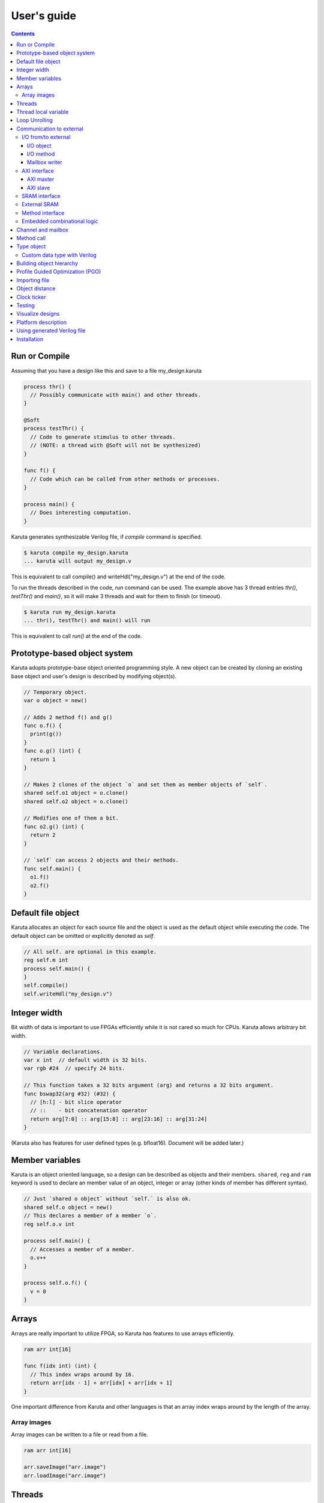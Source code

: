 User's guide
============

.. contents::

==============
Run or Compile
==============

Assuming that you have a design like this and save to a file my_design.karuta

.. code-block:: none

   process thr() {
     // Possibly communicate with main() and other threads.
   }
   
   @Soft
   process testThr() {
     // Code to generate stimulus to other threads.
     // (NOTE: a thread with @Soft will not be synthesized)
   }
   
   func f() {
     // Code which can be called from other methods or processes.
   }
   
   process main() {
     // Does interesting computation.
   }

Karuta generates synthesizable Verilog file, if *compile* command is specified.

.. code-block:: none

   $ karuta compile my_design.karuta
   ... karuta will output my_design.v


This is equivalent to call compile() and writeHdl("my_design.v") at the end of the code.

To run the threads described in the code, *run* command can be used. The example above has 3 thread entries *thr()*, *testThr()* and *main()*, so it will make 3 threads and wait for them to finish (or timeout).

.. code-block:: none

   $ karuta run my_design.karuta
   ... thr(), testThr() and main() will run

This is equivalent to call *run()* at the end of the code.

=============================
Prototype-based object system
=============================

Karuta adopts prototype-base object oriented programming style. A new object can be created by cloning an existing base object and user's design is described by modifying object(s).

.. code-block:: none

   // Temporary object.
   var o object = new()

   // Adds 2 method f() and g()
   func o.f() {
     print(g())
   }
   func o.g() (int) {
     return 1
   }

   // Makes 2 clones of the object `o` and set them as member objects of `self`.
   shared self.o1 object = o.clone()
   shared self.o2 object = o.clone()

   // Modifies one of them a bit.
   func o2.g() (int) {
     return 2
   }

   // `self` can access 2 objects and their methods.
   func self.main() {
     o1.f()
     o2.f()
   }

===================
Default file object
===================

Karuta allocates an object for each source file and the object is used as the default object while executing the code. The default object can be omitted or explicitly denoted as *self*.

.. code-block:: none

   // All self. are optional in this example.
   reg self.m int
   process self.main() {
   }
   self.compile()
   self.writeHdl("my_design.v")

=============
Integer width
=============

Bit width of data is important to use FPGAs efficiently while it is not cared so much for CPUs. Karuta allows arbitrary bit width.

.. code-block:: none

   // Variable declarations.
   var x int  // default width is 32 bits.
   var rgb #24  // specify 24 bits.

   // This function takes a 32 bits argument (arg) and returns a 32 bits argument.
   func bswap32(arg #32) (#32) {
     // [h:l] - bit slice operator
     // ::    - bit concatenation operator
     return arg[7:0] :: arg[15:8] :: arg[23:16] :: arg[31:24]
   }

(Karuta also has features for user defined types (e.g. bfloat16). Document will be added later.)

================
Member variables
================

Karuta is an object oriented language, so a design can be described as objects and their members. ``shared``, ``reg`` and ``ram`` keyword is used to declare an member value of an object, integer or array (other kinds of member has different syntax).


.. code-block:: none

   // Just `shared o object` without `self.` is also ok.
   shared self.o object = new()
   // This declares a member of a member `o`.
   reg self.o.v int

   process self.main() {
     // Accesses a member of a member.
     o.v++
   }

   process self.o.f() {
     v = 0
   }

======
Arrays
======

Arrays are really important to utilize FPGA, so Karuta has features to use arrays efficiently.

.. code-block:: none

   ram arr int[16]

   func f(idx int) (int) {
     // This index wraps around by 16.
     return arr[idx - 1] + arr[idx] + arr[idx + 1]
   }

One important difference from Karuta and other languages is that an array index wraps around by the length of the array.

Array images
------------

Array images can be written to a file or read from a file.

.. code-block:: none

   ram arr int[16]

   arr.saveImage("arr.image")
   arr.loadImage("arr.image")

=======
Threads
=======

Method can be declared as a thread entry. A thread will be created when the code is executed or synthesized.

.. code-block:: none

   func f() {
     // Just a method.
   }

   func main() {
     // main() is automatically treated as a thread entry.
   }

   process m1() {
     // This method will run as a thread.
   }

   @ThreadEntry
   func m2() {
     // @ThreadEntry annotation starts the method as a thread entry.
   }

=====================
Thread local variable
=====================

Multiple threads can be created from an entry method by specifying *num=* parameter.

.. code-block:: none

   @ThreadLocal()
   shared M.x int

   @(num=2)
   process M.thr(idx int) {
     // 2 copies of this thread runs and the index is given as the method
     // argument. idx = 0, 1.

     // x is a per thread variable.
     x = x + idx
   }

==============
Loop Unrolling
==============

A *for* loop with fixed loop count can be unrolled by specifying the number of copies.

.. code-block:: none

   @(num=2)
   for var i int = 0; i < 8; ++i {
     // does computation
   }

WIP.

.. code-block:: none

   @Pipeline(num=2)
   for var i int = 0; i < 8; ++i {
     // does computation
   }


=========================
Communication to external
=========================

I/O from/to external
--------------------

^^^^^^^^^^
I/O object
^^^^^^^^^^

I/Os (e.g. LEDs, DIP switches, interrputs and so on) can be accessed with member variabels with *input* or *output* .

.. code-block:: none

   input i int
   output o int
   @(name="led")
   output o2 #0

   process p() {
     print(i.read())
     o.write(123)
     o2.write(1)
     // peek() returns previously written value.
     print(o2.peek())
     // wait() waits for the input value to change.
     print(i.wait())
   }

^^^^^^^^^^
I/O method
^^^^^^^^^^

Another way to access I/Os is to annotate a method with *@ExtIO* annotation.
Its argument when called is taken as the output value and return value is taken from the input value.

.. code-block:: none

   @ExtIO(output = "o")
   func L.f(b bool) {
   }

   @ExtIO(input = "i")
   func L.g() (bool) {
     return true
   }

^^^^^^^^^^^^^^
Mailbox writer
^^^^^^^^^^^^^^

mailbox can be configured to accept writes from an external accessor.

.. code-block:: none

   // Signals "name", "name_wen", "name_notify", "name_put" and "name_put_ack"
   // are genrated.
   @Export(name="name", wen="wen", notify="notify", put="put")
   mailbox mb int

   process p1() {
     mb.wait()
   }

   process p2() {
     print(mb.get())
   }


AXI interface
-------------

Either AXI master or slave interface can be attached to each array.

^^^^^^^^^^
AXI master
^^^^^^^^^^

When an array is declared with AXI master annotation, we can transfer data to/from external memory from/to the array by calling methods of the array.

.. code-block:: none

   // @AxiMaster(addrWidth = 64) // or 32 (default) to specify the width.
   // @AxiMaster(sramConnection = "shared") // or "exclusive" (default).
   @AxiMaster()
   ram m int[16]

   func f() {
     m.load(mem_addr, count, array_addr)
     m.store(mem_addr, count, array_addr)
   }

^^^^^^^^^
AXI slave
^^^^^^^^^

When an array declared with AXI slave annotation, an AXI slave interface to outside of the design is generated and we can access the array from outside.

.. code-block:: none

   @AxiSlave()
   ram s int[16]

   func f() {
     while true {
       s.waitAccess()
       // Do something on access.
     }
   }

``notifyAccess()`` method can be used for testing.

SRAM interface
--------------

Similar to AXI slave interface, SRAM interface which can be accessed from outside of the design can be attached to a RAM.

.. code-block:: none

   @SramIf // or @Export
   ram s int[16]

External SRAM
-------------

Antoher way to declare external RAM is to use @External annotation.

.. code-block:: none

  @External(name="sram")
  ram r int[16]

  process main() {
    r[0] = 123
  }

The code above will generate sram interface ports

.. code-block:: none

   output reg [7:0] sram_s_addr,
   input [3:0] sram_s_rdata,
   output reg [31:0] sram_s_wdata,
   output reg sram_s_wdata_en,


Method interface
----------------

Karuta supports the Method Interface <https://gist.github.com/ikwzm/bab67c180f2f1f3291998fc7dbb5fbf0> to communicate with external circuits.

.. code-block:: none

   // f() will be callable outside of the design.
   @ExtEntry(name="e")
   func f(x int) (int) {
     return 0
   }

   // Actual implementation of f() will be outside of the design.
   @ExtStub(name="e")
   func f(x int) (int) {
     return 0
   }

Embedded combinational logic
----------------------------

A combinational logic in a Verilog module can be embedded in a function of Karuta by specifying the file name and module name by @ExtCombinational annotation.

.. code-block:: none

   @ExtCombinational(resource = "a", verilog = "resource.v", file="copy", module="my_logic")
   func f(x #32) (#32) {
     // This code is used by the interpreter, but Verilog module in resource.v
     // is used in synthesized code.
     return x + 1
   }

Embedded Verilog module has input arguments arg_0, arg_1,, arg_N and output arguments ret_0, ret_1,, ret_N. The number of inputs and outputs should match with the original function.

.. code-block:: none

   module my_logic(input clk, input rst, input [31:0] arg_0, output [31:0] ret_0);
     assign ret_0 = arg_0 + 1;
   endmodule

===================
Channel and mailbox
===================

Communication between threads is really important for circuit design.
While one simple way of communication is just to use shared registers or arrays, Karuta also supports channel and mailbox to communicate between threads.

This example this just write values and read them from other threads.

.. code-block:: none

   channel ch int

   process th1() {
     ch.write(1)
     ch.write(1)
   }

   process th2() {
     ch.read()
   }

   // channel can be written or read by arbitrary number of threads.
   process th3() {
     ch.read()
   }

A mailbox is just a channel with one value.

.. code-block:: none

   mailbox mb int

   process th1() {
     mb.put(1)
   }

   process th2() {
     mb.get()
   }

But it can notify waiting threads.

.. code-block:: none

   mailbox mb int

   process th1() {
     mb.notify(10)
   }

   process th2() {
     print(mb.wait())
   }

===========
Method call
===========


.. code-block:: none

   shared m object = new()
   func m.f() {
   }

   func g() {
   }

   process th1() {
     // Does handshake and arbitration
     m.f()
     // Inlined for this thread.
     g()
   }

   process th2() {
     // Does handshake and arbitration
     m.f()
     // Different inlined instance for this thread.
     g()
   }

===========
Type object
===========

Karuta allows to implement user defined numeric types. An object describes user define numeric operations can be attached to each numeric declaration.

.. code-block:: none

   shared Numerics.Int32 object = Object.clone()
   func Numerics.Int32.Build(arg #32) (#32) {
     return arg
   }

   func Numerics.Int32.Add(lhs, rhs #32) (#32) {
     return lhs + rhs
   }

   // NOTE: Type object can't be accessed from top level environment.
   func f() {
     var x #Int32
     x = Numerics.Int32.Build(1)
     print(x + x)
   }

   // Add a method for the type.
   func Numerics.Int32.IsZero(arg #32) (bool) {
     return arg == 0
   }

   func g() {
     var x #Int32
     x = Numerics.Int32.Build(1)
     print(x.IsZero())
     x + x
   }		

Custom data type with Verilog
-----------------------------

Type object and embedded combinational logic can be used to build a custom type with staged operations (e.g. FP16, complex num, RGB and so on).

.. code-block:: none

   func Numerics.MyType.Add(lhs, rhs #32) (#32) {
     // 3 stage (clocks) operation.
     return add_st3(add_st2(add_st1(lhs, rhs)))
   }

   @ExtCombinational(resource = "my_type", verilog = "my_type.v", file="copy", module="my_logic_st1")
   func add_st1(lhs, rhs #32) (#32, #32) {
     return rhs, lhs
   }
   // add_st2 and add_st3 here.


=========================
Building object hierarchy
=========================

The basic way to build an object hierarchy is to add new member objects and modify them.

.. code-block:: none

   shared x object = new()
   shared x.y object = new()
   func x.f() {
     y.g()
   }
   func x.y.g() {
     print(1)
   }
   func main() {
     x.f()
   }

This structure can be a more cleanly described with ``module`` block.

.. code-block:: none

   shared x object = new()
   shared x.y object = new()
   module x {
     module y {
       func g() {
         print(1)
       }
     }
     func f() {
       y.g()
     }
   }
   func main() {
     x.f()
   }

When ``module`` block is used, the member object can access its enclosing object by ``parent`` keyword.

.. code-block:: none

   shared x object = new()
   module x {
     func f() {
       parent.g()
     }
   }
   func g() {
   }


.. code-block:: none

   // Just use the default object.
   module {
     ...
   }

   // Member object name or base file name of current file
   // (e.g. "m" for "m.karuta").
   module m {
     ...
   }

=================================
Profile Guided Optimization (PGO)
=================================

One of the most important points of optimization is to know which part of the design is a good target of optimization. A technique called PGO (Profile Guided Optimization) can be used to obtain the information.

Following example illustrates how to enable profiling. Profiling is enabled between the calls of *Env.enableProfile()* and *Env.disableProfile()*, so the profile information will be collected while running main().
compile() takes the profile information into account to perform optimization.

.. code-block:: none

   process main() {
     // Does some computation and I/O.
   }

   Env.clearProfile()
   Env.enableProfile()

   // Run actual code here on the interpreter.
   main()

   Env.disableProfile()

   compile()
   writeHdl("my_design.v")

==============
Importing file
==============

.. code-block:: none

   // Just reads and executes the file.
   import "filename_1.karuta"

   // Reads the file and assigns a local variable `m`.
   import "filename_2.karuta" as m

   // Now you can access m.
   m.dump()

===============
Object distance
===============

Elements of designs are placed onto the physical area of an FPGA and there are physical distances between them. So Karuta has a feature to specify number of clocks to propagate signals for communication.

.. code-block:: none

   // Object distance between `self` and `m` is 10 clocks.
   @_(distance=10)
   shared self.m object = new()
   reg self.m.v int

   func self.m.f() {
     v = v + 1
   }

   func self.f() {
     // These takes 10(+basic overhead) clocks.
     m.v = 1
     m.f()
   }

============
Clock ticker
============

A ticker object keeps a counter incremented by the clock. Each ticker object has *.getCount()* method to get current count and *.decrementCount(n)* to decrement the value.

.. code-block:: none

   module {
     shared ticker object = Env.newTicker()
     output o #0

     process p1() {
       // Resets the counter to (almost) 0.
       ticker.decrementCount(ticker.getCount())
       var b #0 = 0
       while true {
         o.write(b)
	       b = ~b
	       // Makes 10000 clocks interval.
	       wait(10000 - ticker.getCount())
	       ticker.decrementCount(10000)
       }
     }
   }


=======
Testing
=======

Features for object oriented programming can be used to test designs as well. One key idea is to create an enclosing tester object for the design (There may be other ways).

.. code-block:: none

   // design.karuta
   func f(arg int) (int) {
     return arg + 1
   }

.. code-block:: none

   // test.karuta
   // imports the design file and assigns the object to a local object `d`.
   import "design.karuta" as d

   // assigns to a member object.
   shared design object = d

   func main() {
     assert(design.f(10) == 11)
   }

   run()

=================
Visualize designs
=================

Karuta can visualize following 3 aspects of input designs.

(1) Structure of objects in Karuta.
(2) Structure of modules and FSMs.
(3) Details of each FSM.

Output can be either in HTML or DOT (format for Graphviz <https://www.graphviz.org/>)

============================= ====== ===============================
Type                          Format Usage
============================= ====== ===============================
Structure of objects          DOT    --dot option and call synth()
Structure of modules and FSMs DOT    writeHdl() with file name .dot
Details of each FSM           HTML   writeHdl() with file name .html
============================= ====== ===============================

- Structure of objects is generated when the script calls synth() method if command line option '--dot' is specified.

.. code-block:: none

   # synth() is called in design.karuta
   $ karuta design.karuta --dot
   # karuta generates design.0.dot file. Use 'dot' command to generate a png image file.
   $ dot -Tpng design.0.dot -o design.png

- Structure of modules and FSMs and (3) Details of each FSM can be generated by specifying appropriate file name suffix.

.. code-block:: none

   // Outputs Verilog.
   writeHdl("design.v")
   // Outputs (2) Structure of modules and FSMs in DOT format.
   writeHdl("design.dot")
   // Outputs (3) Details of each FSM in HTML format.
   writeHdl("design.html")

====================
Platform description
====================

Karuta can specify the name of target hardware to use its specific parameters.

.. code-block:: none

   // Default parameters. Platform defintion for actual chips will be available.
   setSynthParam("platformFamily", "generic-platform")
   setSynthParam("platformName", "default")

============================
Using generated Verilog file
============================

Each output Verilog file will have one top module with the basename of the output file name (e.g. *abc* for *abc.v*).

Each output Verilog file also contains placeholder code to instantiate the design for users' convenience.

.. code-block:: none

   // NOTE: Please copy the follwoing line to your design.
   // abc abc_inst(.clk(), .rst(), ... other ports ...);

If the design is an AXI IP on Vivado, --flavor=vivado-axi option to karuta command can be used to add corresponding wire names like .s00_AWSIZE(s00_axi_awsize).

============
Installation
============

If you are using Ubuntu, just do

.. code-block:: none

   $ sudo snap install karuta

Installing Karuta from its source code requires a C++ compiler (namely g++ or clang++), python, gyp-next and make.

NOTE: gyp is a Makefile generator. Please use maintained gyp-next instead of the original gyp.

.. code-block:: none

    $ pip install gyp-next
    install pip on Debian or Ubuntu.
    $ sudo apt install python3-pip

.. code-block:: none

   # Get the source code.
   $ git clone --recursive https://github.com/nlsynth/karuta

   # Do build.
   $ ./configure
   $ make

   # Compile an example.
   $ cd examples
   $ ../karuta top.karuta

   # Test the output from the example.
   $ iverilog tb_top.v top.v
   $ ./a.out
